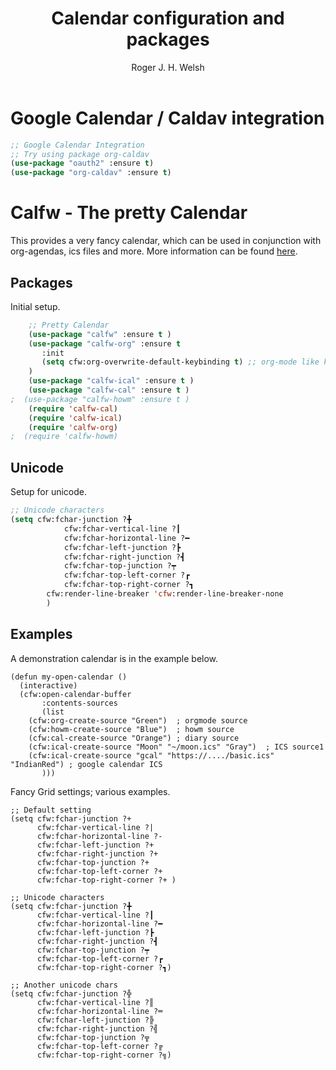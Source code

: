 #+TITLE: Calendar configuration and packages
#+AUTHOR: Roger J. H. Welsh
#+EMAIL: rjhwelsh@gmail.com
#+PROPERTY: header-args    :results silent
#+STARTUP: content

* Google Calendar / Caldav integration
#+BEGIN_SRC emacs-lisp
		;; Google Calendar Integration
		;; Try using package org-caldav
		(use-package "oauth2" :ensure t)
		(use-package "org-caldav" :ensure t)
#+END_SRC
* Calfw - The pretty Calendar
This provides a very fancy calendar, which can be used in conjunction with
org-agendas, ics files and more. More information can be found [[https://github.com/kiwanami/emacs-calfw][here]].
** Packages
 Initial setup.
 #+BEGIN_SRC emacs-lisp
	 ;; Pretty Calendar
	 (use-package "calfw" :ensure t )
	 (use-package "calfw-org" :ensure t
		:init
		(setq cfw:org-overwrite-default-keybinding t) ;; org-mode like keybindings
	 )
	 (use-package "calfw-ical" :ensure t )
	 (use-package "calfw-cal" :ensure t )
 ;	(use-package "calfw-howm" :ensure t )
	 (require 'calfw-cal)
	 (require 'calfw-ical)
	 (require 'calfw-org)
 ;  (require 'calfw-howm)
 #+END_SRC

** Unicode
 Setup for unicode.
 #+BEGIN_SRC emacs-lisp
	 ;; Unicode characters
	 (setq cfw:fchar-junction ?╋
				 cfw:fchar-vertical-line ?┃
				 cfw:fchar-horizontal-line ?━
				 cfw:fchar-left-junction ?┣
				 cfw:fchar-right-junction ?┫
				 cfw:fchar-top-junction ?┯
				 cfw:fchar-top-left-corner ?┏
				 cfw:fchar-top-right-corner ?┓
			 cfw:render-line-breaker 'cfw:render-line-breaker-none
			 )

 #+END_SRC

** Examples
 A demonstration calendar is in the example below.
 #+BEGIN_EXAMPLE
 (defun my-open-calendar ()
   (interactive)
   (cfw:open-calendar-buffer
		:contents-sources
		(list
     (cfw:org-create-source "Green")  ; orgmode source
     (cfw:howm-create-source "Blue")  ; howm source
     (cfw:cal-create-source "Orange") ; diary source
     (cfw:ical-create-source "Moon" "~/moon.ics" "Gray")  ; ICS source1
     (cfw:ical-create-source "gcal" "https://..../basic.ics" "IndianRed") ; google calendar ICS
		)))
 #+END_EXAMPLE

 Fancy Grid settings; various examples.
 #+BEGIN_EXAMPLE
 ;; Default setting
 (setq cfw:fchar-junction ?+
       cfw:fchar-vertical-line ?|
       cfw:fchar-horizontal-line ?-
       cfw:fchar-left-junction ?+
       cfw:fchar-right-junction ?+
       cfw:fchar-top-junction ?+
       cfw:fchar-top-left-corner ?+
       cfw:fchar-top-right-corner ?+ )

 ;; Unicode characters
 (setq cfw:fchar-junction ?╋
       cfw:fchar-vertical-line ?┃
       cfw:fchar-horizontal-line ?━
       cfw:fchar-left-junction ?┣
       cfw:fchar-right-junction ?┫
       cfw:fchar-top-junction ?┯
       cfw:fchar-top-left-corner ?┏
       cfw:fchar-top-right-corner ?┓)

 ;; Another unicode chars
 (setq cfw:fchar-junction ?╬
       cfw:fchar-vertical-line ?║
       cfw:fchar-horizontal-line ?═
       cfw:fchar-left-junction ?╠
       cfw:fchar-right-junction ?╣
       cfw:fchar-top-junction ?╦
       cfw:fchar-top-left-corner ?╔
       cfw:fchar-top-right-corner ?╗)
 #+END_EXAMPLE
